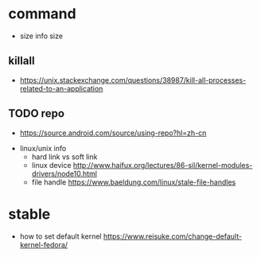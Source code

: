 
* command
  - size
    info size
** killall
  - [[https://unix.stackexchange.com/questions/38987/kill-all-processes-related-to-an-application]]
** TODO repo
  - [[https://source.android.com/source/using-repo?hl=zh-cn]]

- linux/unix info
  - hard link vs soft link
  - linux device
    [[http://www.haifux.org/lectures/86-sil/kernel-modules-drivers/node10.html]]
  - file handle [[https://www.baeldung.com/linux/stale-file-handles]] 

* stable
  - how to set default kernel
    [[https://www.reisuke.com/change-default-kernel-fedora/]]
